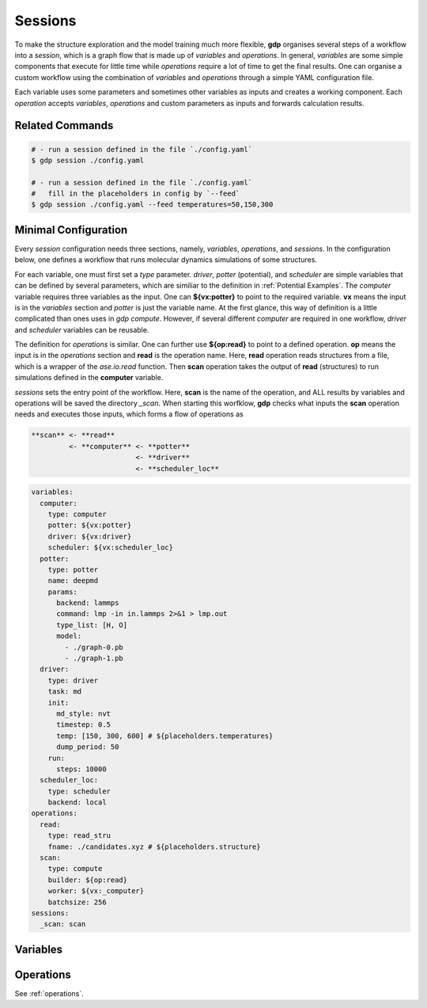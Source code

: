 .. _sessions:

Sessions
========

To make the structure exploration and the model training much more flexible, **gdp** 
organises several steps of a workflow into a `session`, which is a graph flow that 
is made up of `variables` and `operations`. In general, `variables` are some simple 
components that execute for little time while `operations` require a lot of time to 
get the final results. One can organise a custom workflow using the combination of 
`variables` and `operations` through a simple YAML configuration file.

Each variable uses some parameters and sometimes other variables as inputs and 
creates a working component. Each `operation` accepts `variables`, `operations` 
and custom parameters as inputs and forwards calculation results.


Related Commands
----------------

.. code-block:: shell

    # - run a session defined in the file `./config.yaml`
    $ gdp session ./config.yaml

    # - run a session defined in the file `./config.yaml`
    #   fill in the placeholders in config by `--feed`
    $ gdp session ./config.yaml --feed temperatures=50,150,300


Minimal Configuration
---------------------

Every `session` configuration needs three sections, namely, `variables`, `operations`, 
and `sessions`. In the configuration below, one defines a workflow that runs molecular 
dynamics simulations of some structures.

For each variable, one must first set a `type` parameter. 
`driver`, `potter` (potential), and `scheduler` are simple variables that can be 
defined by several parameters, which are similiar to the definition in :ref:`Potential Examples`. 
The `computer` variable requires three variables as the input. One can **${vx:potter}** to 
point to the required variable. **vx** means the input is in the `variables` section and 
`potter` is just the variable name. At the first glance, this way of definition 
is a little complicated than ones uses in `gdp compute`. However, if several different 
`computer` are required in one workflow, `driver` and `scheduler` variables can be 
reusable.

The definition for `operations` is similar. One can further use **${op:read}** to 
point to a defined operation. **op** means the input is in the `operations` section 
and **read** is the operation name. Here, **read** operation reads structures from a file,
which is a wrapper of the `ase.io.read` function. Then **scan** operation takes 
the output of **read** (structures) to run simulations defined in the **computer** 
variable.

`sessions` sets the entry point of the workflow. Here, **scan** is the name of the 
operation, and ALL results by variables and operations will be saved the directory 
`_scan`. When starting this worfklow, **gdp** checks what inputs the **scan** operation 
needs and executes those inputs, which forms a flow of operations as 

.. code-block:: shell

    **scan** <- **read**
             <- **computer** <- **potter**
                             <- **driver**
                             <- **scheduler_loc**

.. code-block:: yaml

    variables:
      computer:
        type: computer
        potter: ${vx:potter}
        driver: ${vx:driver}
        scheduler: ${vx:scheduler_loc}
      potter:
        type: potter
        name: deepmd
        params:
          backend: lammps
          command: lmp -in in.lammps 2>&1 > lmp.out
          type_list: [H, O]
          model:
            - ./graph-0.pb
            - ./graph-1.pb
      driver:
        type: driver
        task: md
        init:
          md_style: nvt
          timestep: 0.5
          temp: [150, 300, 600] # ${placeholders.temperatures}
          dump_period: 50
        run:
          steps: 10000
      scheduler_loc:
        type: scheduler
        backend: local
    operations:
      read:
        type: read_stru
        fname: ./candidates.xyz # ${placeholders.structure}
      scan:
        type: compute
        builder: ${op:read}
        worker: ${vx:_computer}
        batchsize: 256
    sessions:
      _scan: scan


Variables
---------



Operations
----------

See :ref:`operations`.

.. +--------+---------+
.. | build  | modify  |
.. +--------+---------+
.. | select | drive   |
.. +--------+---------+
